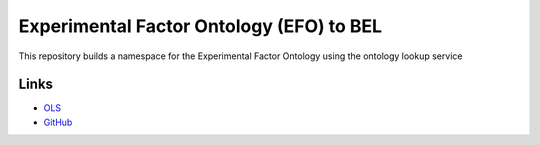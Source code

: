 Experimental Factor Ontology (EFO) to BEL
=========================================
This repository builds a namespace for the Experimental Factor Ontology using the ontology lookup service

Links
-----
- `OLS <https://www.ebi.ac.uk/efo/>`_
- `GitHub <https://github.com/EBISPOT/efo>`_
